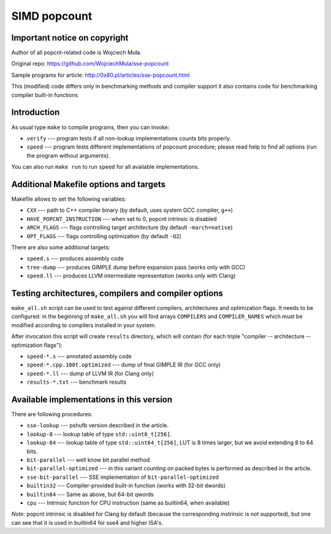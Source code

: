 ========================================================================
                           SIMD popcount
========================================================================

Important notice on copyright
------------------------------------------------------------------------
Author of all popcnt-related code is Wojciech Muła.

Original repo: https://github.com/WojciechMula/sse-popcount

Sample programs for article: http://0x80.pl/articles/sse-popcount.html

This (modified) code differs only in benchmarking methods and compiler
support it also contains code for benchmarking compiler built-in functions

Introduction
------------------------------------------------------------------------
As usual type ``make`` to compile programs, then you can invoke:

* ``verify`` --- program tests if all non-lookup implementations counts
  bits properly.
* ``speed`` --- program tests different implementations of popcount
  procedure; please read help to find all options (run the program
  without arguments).

You can also run ``make run`` to run ``speed`` for all available
implementations.

Additional Makefile options and targets
------------------------------------------------------------------------
Makefile allows to set the following variables:

* ``CXX`` --- path to C++ compiler binary (by default, uses system GCC compiler, ``g++``)
* ``HAVE_POPCNT_INSTRUCTION`` --- when set to 0, popcnt intrinsic is disabled
* ``ARCH_FLAGS`` --- flags controlling target architecture (by default ``-march=native``)
* ``OPT_FLAGS`` --- flags controlling optimization (by default ``-O2``)

There are also some additional targets:

* ``speed.s`` --- produces assembly code
* ``tree-dump`` --- produces GIMPLE dump before expansion pass (works only with GCC)
* ``speed.ll`` --- produces LLVM intermediate representation (works only with Clang)

Testing architectures, compilers and compiler options
------------------------------------------------------------------------
``make_all.sh`` script can be used to test against different compilers,
architectures and optimization flags. It needs to be configured: in the
beginning of ``make_all.sh`` you will find arrays ``COMPILERS`` and
``COMPILER_NAMES`` which must be modified according to compilers installed
in your system.

After invocation this script will create ``results`` directory, which will
contain (for each triple "compiler -- architecture -- optimization flags"):

* ``speed-*.s`` --- annotated assembly code
* ``speed-*.cpp.100t.optimized`` --- dump of final GIMPLE IR (for GCC only)
* ``speed-*.ll`` --- dump of LLVM IR (for Clang only)
* ``results-*.txt`` --- benchmark results

Available implementations in this version
------------------------------------------------------------------------
There are following procedures:

* ``sse-lookup`` --- pshufb version described in the article.
* ``lookup-8`` --- lookup table of type ``std::uint8_t[256]``.
* ``lookup-64`` --- lookup table of type ``std::uint64_t[256]``,
  LUT is 8 times larger, but we avoid extending 8 to 64 bits.
* ``bit-parallel`` --- well know bit parallel method.
* ``bit-parallel-optimized`` --- in this variant counting on packed bytes is performed as described in the article.
* ``sse-bit-parallel`` --- SSE implementation of ``bit-parallel-optimized``
* ``builtin32`` --- Compiler-provided built-in function (works with 32-bit dwords)
* ``builtin64`` --- Same as above, but 64-bit qwords
* ``cpu`` --- Intrinsic function for CPU instruction (same as builtin64, when available)

*Note:* popcnt intrinsic is disabled for Clang by default (because the corresponding instrinsic is not supported),
but one can see that it is used in builtin64 for sse4 and higher ISA's.
